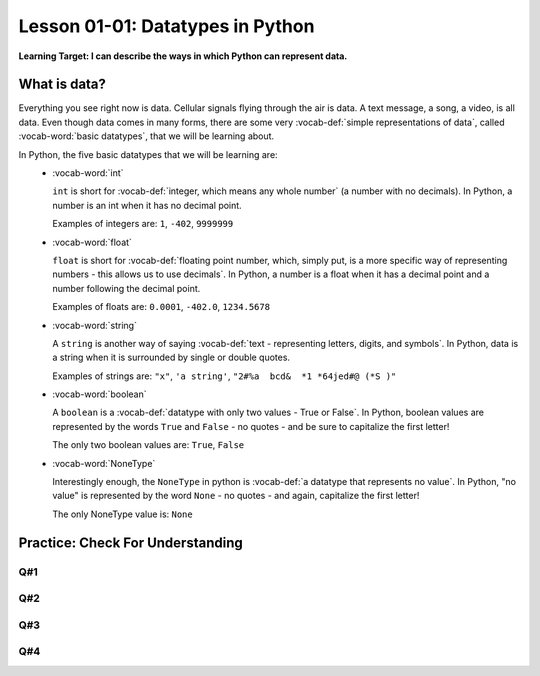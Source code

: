 .. qnum::
   :start: 1
   :prefix: ch0101-

..  Copyright (C) 2016 Timothy Chen.  Permission is granted to copy, distribute
    and/or modify this document under the terms of the GNU Free Documentation
    License, Version 1.3 or any later version published by the Free Software
    Foundation; with the Invariant Sections being Contributor List, Lesson 00-01: 
    Introduction To The Course, no Front-Cover Texts, and no Back-Cover Texts.  
    A copy of the license is included in the section entitled "GNU Free 
    Documentation License".


Lesson 01-01: Datatypes in Python
=================================

**Learning Target: I can describe the ways in which Python can represent data.**

What is data?
-------------

Everything you see right now is data.  Cellular signals flying through the air is data.  A text message, a song, a video, is all data.  Even though data comes in many forms, there are some very :vocab-def:`simple representations of data`, called :vocab-word:`basic datatypes`, that we will be learning about.  

In Python, the five basic datatypes that we will be learning are:
	- :vocab-word:`int`

	  ``int`` is short for :vocab-def:`integer, which means any whole number` (a number with no decimals).  In Python, a number is an int when it has no decimal point.

	  Examples of integers are: ``1``, ``-402``, ``9999999``

	- :vocab-word:`float`

	  ``float`` is short for :vocab-def:`floating point number, which, simply put, is a more specific way of representing numbers - this allows us to use decimals`.  In Python, a number is a float when it has a decimal point and a number following the decimal point.

	  Examples of floats are: ``0.0001``, ``-402.0``, ``1234.5678``

	- :vocab-word:`string`

	  A ``string`` is another way of saying :vocab-def:`text - representing letters, digits, and symbols`.  In Python, data is a string when it is surrounded by single or double quotes.

	  Examples of strings are: ``"x"``, ``'a string'``, ``"2#%a  bcd&  *1 *64jed#@ (*S )"``

	- :vocab-word:`boolean`

	  A ``boolean`` is a :vocab-def:`datatype with only two values - True or False`.  In Python, boolean values are represented by the words ``True`` and ``False`` - no quotes - and be sure to capitalize the first letter!

	  The only two boolean values are: ``True``, ``False``

	- :vocab-word:`NoneType`

	  Interestingly enough, the ``NoneType`` in python is :vocab-def:`a datatype that represents no value`.  In Python, "no value" is represented by the word ``None`` - no quotes - and again, capitalize the first letter!

	  The only NoneType value is: ``None``

Practice: Check For Understanding
---------------------------------

Q#1
~~~

.. mchoice:: question01_04_01
	:correct: c
	:answer_a: int
	:answer_b: float
	:answer_c: string
	:answer_d: boolean
	:feedback_a: int is short for integer, which is a number. Try again! Hint: What datatype uses quotes?
	:feedback_b: float is short for floating point number. Try again! Hint: What datatype uses quotes?
	:feedback_c: Great job - only strings will use quotes!
	:feedback_d: There are only two values for boolean - True and False. Try again! Hint: What datatype uses quotes?

	What datatype would ``"Nice to meet you!"`` be?

Q#2
~~~

.. mchoice:: question01_04_02
	:multiple_answers:
	:correct: b,d
	:answer_a: boolean
	:answer_b: int
	:answer_c: string
	:answer_d: float
	:feedback_a: Boolean has two values, while there are certainly more than two numbers in existence!
	:feedback_b: integers are numbers!
	:feedback_c: Strings use quotes, which numbers don't need..
	:feedback_d: floats are short for floating point numbers!

	Which of the following datatypes represent types of numbers?

Q#3
~~~

.. dragndrop:: question_01_04_03
	:feedback: You can look back to the notes if you need to!
	:match_1: float|||Decimal number
	:match_2: boolean|||True/False
	:match_3: int|||Whole number
	:match_4: NoneType|||Always None
	:match_5: string|||Text, uses quotes

	Drag the datatypes on the left to the description on the right.

Q#4
~~~

.. dragndrop:: question_01_04_04
	:feedback: You can look back to the notes if you need to!
	:match_1: float|||5.0
	:match_2: boolean|||True
	:match_3: int|||10
	:match_4: NoneType|||None
	:match_5: string|||"5"

	Drag the datatypes on the left to the example on the right.